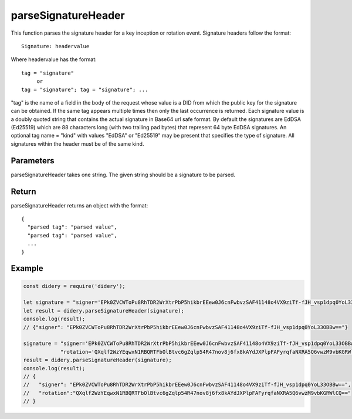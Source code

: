 ####################
parseSignatureHeader
####################
This function parses the signature header for a key inception or rotation event. Signature headers follow the format:
::
  Signature: headervalue

Where headervalue has the format:
::
  tag = "signature"
       or
  tag = "signature"; tag = "signature"; ...

"tag" is the name of a field in the body of the request whose value is a DID from which the public key for the
signature can be obtained. If the same tag appears multiple times then only the last occurrence is returned.
Each signature value is a doubly quoted string that contains the actual signature in Base64 url safe format. By
default the signatures are EdDSA (Ed25519) which are 88 characters long (with two trailing pad bytes) that
represent 64 byte EdDSA signatures. An optional tag name = "kind" with values "EdDSA" or "Ed25519" may be present
that specifies the type of signature. All signatures within the header must be of the same kind.

Parameters
==========
parseSignatureHeader takes one string. The given string should be a signature to be parsed.

Return
======
parseSignatureHeader returns an object with the format:
::
  {
    "parsed tag": "parsed value",
    "parsed tag": "parsed value",
    ...
  }

Example
=======
.. code-block:: javascript

   const didery = require('didery');

   let signature = "signer='EPk0ZVCWToPu8RhTDR2WrXtrPbP5hikbrEEew0J6cnFwbvzSAF41148o4VX9ziTf-fJH_vsp1dpq0YoL33OBBw==';";
   let result = didery.parseSignatureHeader(signature);
   console.log(result);
   // {"signer": "EPk0ZVCWToPu8RhTDR2WrXtrPbP5hikbrEEew0J6cnFwbvzSAF41148o4VX9ziTf-fJH_vsp1dpq0YoL33OBBw=="}

   signature = "signer='EPk0ZVCWToPu8RhTDR2WrXtrPbP5hikbrEEew0J6cnFwbvzSAF41148o4VX9ziTf-fJH_vsp1dpq0YoL33OBBw==';" +
               "rotation='QXqlf2WzYEqwxN1RBQRTFbOlBtvc6gZqlp54R47nov8j6fx8kAYdJXPlpFAFyrqfaNXRA5Q6vwzM9vbKGRWlCQ=='";
   result = didery.parseSignatureHeader(signature);
   console.log(result);
   // {
   //   "signer": "EPk0ZVCWToPu8RhTDR2WrXtrPbP5hikbrEEew0J6cnFwbvzSAF41148o4VX9ziTf-fJH_vsp1dpq0YoL33OBBw==",
   //   "rotation":"QXqlf2WzYEqwxN1RBQRTFbOlBtvc6gZqlp54R47nov8j6fx8kAYdJXPlpFAFyrqfaNXRA5Q6vwzM9vbKGRWlCQ=="
   // }
